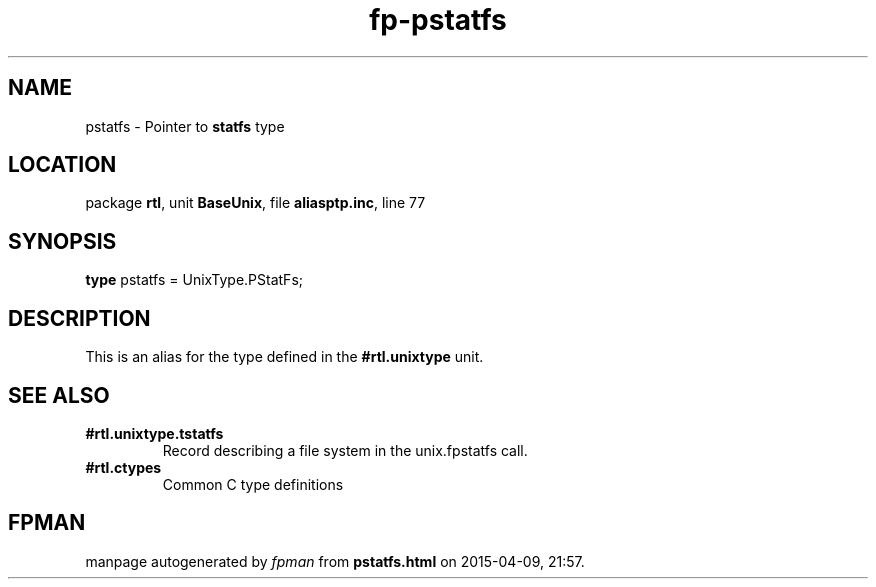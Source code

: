 .\" file autogenerated by fpman
.TH "fp-pstatfs" 3 "2014-03-14" "fpman" "Free Pascal Programmer's Manual"
.SH NAME
pstatfs - Pointer to \fBstatfs\fR type
.SH LOCATION
package \fBrtl\fR, unit \fBBaseUnix\fR, file \fBaliasptp.inc\fR, line 77
.SH SYNOPSIS
\fBtype\fR pstatfs = UnixType.PStatFs;
.SH DESCRIPTION
This is an alias for the type defined in the \fB#rtl.unixtype\fR unit.


.SH SEE ALSO
.TP
.B #rtl.unixtype.tstatfs
Record describing a file system in the unix.fpstatfs call.
.TP
.B #rtl.ctypes
Common C type definitions

.SH FPMAN
manpage autogenerated by \fIfpman\fR from \fBpstatfs.html\fR on 2015-04-09, 21:57.

